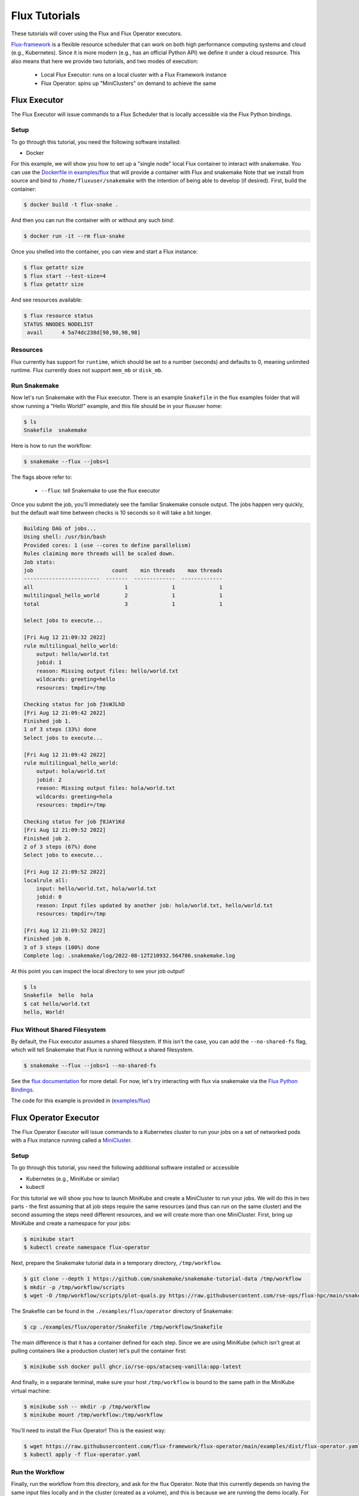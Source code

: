 
.. _tutorial-flux:

Flux Tutorials
==============

These tutorials will cover using the Flux and Flux Operator executors.

.. _Snakemake: http://snakemake.readthedocs.io
.. _Snakemake Remotes: https://snakemake.readthedocs.io/en/stable/snakefiles/remote_files.html
.. _Python: https://www.python.org/

`Flux-framework <https://flux-framework.org/>`_ is a flexible resource scheduler that can work
on both high performance computing systems and cloud (e.g., Kubernetes).
Since it is more modern (e.g., has an official Python API) we define it under a cloud resource. 
This also means that here we provide two tutorials, and two modes of execution:

 - Local Flux Executor: runs on a local cluster with a Flux Framework instance 
 - Flux Operator: spins up "MiniClusters" on demand to achieve the same


.. _tutorial-flux-executor:

Flux Executor
-------------

The Flux Executor will issue commands to a Flux Scheduler that is locally accessible
via the Flux Python bindings.

Setup
:::::

To go through this tutorial, you need the following software installed:

- Docker

For this example, we will show you how to set up a "single node" local Flux container to interact with snakemake. You can use the `Dockerfile in examples/flux <https://github.com/snakemake/snakemake/blob/main/examples/flux/Dockerfile>`_ that will provide a container with Flux and snakemake        
Note that we install from source and bind to ``/home/fluxuser/snakemake`` with the intention of being able to develop (if desired).
First, build the container:

.. code-block:: console

    $ docker build -t flux-snake .

And then you can run the container with or without any such bind:

.. code-block:: console

    $ docker run -it --rm flux-snake 

Once you shelled into the container, you can view and start a Flux instance:

.. code-block:: console

    $ flux getattr size 
    $ flux start --test-size=4
    $ flux getattr size 

And see resources available:

.. code-block:: console

    $ flux resource status
    STATUS NNODES NODELIST
     avail      4 5a74dc238d[98,98,98,98]


Resources
:::::::::

Flux currently has support for ``runtime``, which should be set to a number
(seconds) and defaults to 0, meaning unlimited runtime. Flux currently does not
support ``mem_mb`` or ``disk_mb``.

         

Run Snakemake
:::::::::::::

Now let's run Snakemake with the Flux executor. There is an example ``Snakefile``
in the flux examples folder that will show running a "Hello World!" example,
and this file should be in your fluxuser home:


.. code-block:: console

    $ ls
    Snakefile  snakemake

Here is how to run the workflow:

.. code:: console

    $ snakemake --flux --jobs=1

The flags above refer to:

 - ``--flux``: tell Snakemake to use the flux executor

Once you submit the job, you'll immediately see the familiar Snakemake console output.
The jobs happen very quickly, but the default wait time between checks is 10 seconds
so it will take a bit longer.

.. code:: console

    Building DAG of jobs...
    Using shell: /usr/bin/bash
    Provided cores: 1 (use --cores to define parallelism)
    Rules claiming more threads will be scaled down.
    Job stats:
    job                         count    min threads    max threads
    ------------------------  -------  -------------  -------------
    all                             1              1              1
    multilingual_hello_world        2              1              1
    total                           3              1              1

    Select jobs to execute...

    [Fri Aug 12 21:09:32 2022]
    rule multilingual_hello_world:
        output: hello/world.txt
        jobid: 1
        reason: Missing output files: hello/world.txt
        wildcards: greeting=hello
        resources: tmpdir=/tmp

    Checking status for job ƒ3sWJLhD
    [Fri Aug 12 21:09:42 2022]
    Finished job 1.
    1 of 3 steps (33%) done
    Select jobs to execute...

    [Fri Aug 12 21:09:42 2022]
    rule multilingual_hello_world:
        output: hola/world.txt
        jobid: 2
        reason: Missing output files: hola/world.txt
        wildcards: greeting=hola
        resources: tmpdir=/tmp

    Checking status for job ƒ8JAY1Kd
    [Fri Aug 12 21:09:52 2022]
    Finished job 2.
    2 of 3 steps (67%) done
    Select jobs to execute...

    [Fri Aug 12 21:09:52 2022]
    localrule all:
        input: hello/world.txt, hola/world.txt
        jobid: 0
        reason: Input files updated by another job: hola/world.txt, hello/world.txt
        resources: tmpdir=/tmp

    [Fri Aug 12 21:09:52 2022]
    Finished job 0.
    3 of 3 steps (100%) done
    Complete log: .snakemake/log/2022-08-12T210932.564786.snakemake.log

At this point you can inspect the local directory to see your job output!

.. code:: console

    $ ls
    Snakefile  hello  hola
    $ cat hello/world.txt 
    hello, World!


Flux Without Shared Filesystem
::::::::::::::::::::::::::::::

By default, the Flux executor assumes a shared filesystem. If this isn't the case, you can add
the ``--no-shared-fs`` flag, which will tell Snakemake that Flux is running without a shared filesystem.

.. code:: console

    $ snakemake --flux --jobs=1 --no-shared-fs


See the `flux documentation <https://flux-framework.readthedocs.io/en/latest/quickstart.html#docker-recommended-for-quick-single-node-deployments>`_
for more detail. For now, let's try interacting with flux via snakemake via the `Flux Python Bindings <https://flux-framework.readthedocs.io/projects/flux-workflow-examples/en/latest/job-submit-api/README.html>`_.

The code for this example is provided in  (`examples/flux <https://github.com/snakemake/snakemake/tree/main/examples/flux>`_)


.. _tutorial-flux-operator-executor:

Flux Operator Executor
----------------------

The Flux Operator Executor will issue commands to a Kubernetes cluster to run your jobs on a set of
networked pods with a Flux instance running called a 
`MiniCluster <https://flux-framework.org/flux-operator/getting_started/custom-resource-definition.html>`_.

Setup
:::::

To go through this tutorial, you need the following additional software installed or accessible

- Kubernetes (e.g., MiniKube or similar)
- kubectl 

For this tutorial we will show you how to launch MiniKube and create a MiniCluster to run your jobs. We will
do this in two parts - the first assuming that all job steps require the same resources (and thus can run on the
same cluster) and the second assuming the steps need different resources, and we will create more than one
MiniCluster.  First, bring up MiniKube and create a namespace for your jobs:

.. code-block:: console

    $ minikube start
    $ kubectl create namespace flux-operator

Next, prepare the Snakemake tutorial data in a temporary directory, ``/tmp/workflow``.

.. code-block:: console

    $ git clone --depth 1 https://github.com/snakemake/snakemake-tutorial-data /tmp/workflow
    $ mkdir -p /tmp/workflow/scripts
    $ wget -O /tmp/workflow/scripts/plot-quals.py https://raw.githubusercontent.com/rse-ops/flux-hpc/main/snakemake/atacseq/scripts/plot-quals.py


The Snakefile can be found in the ``./examples/flux/operator`` directory of Snakemake:

.. code-block:: console

    $ cp ./examples/flux/operator/Snakefile /tmp/workflow/Snakefile

The main difference is that it has a container defined for each step. Since we are using MiniKube
(which isn't great at pulling containers like a production cluster) let's pull the container first:

.. code-block:: console

    $ minikube ssh docker pull ghcr.io/rse-ops/atacseq-vanilla:app-latest

And finally, in a separate terminal, make sure your host ``/tmp/workflow`` is bound to the same
path in the MiniKube virtual machine:

.. code-block:: console

    $ minikube ssh -- mkdir -p /tmp/workflow
    $ minikube mount /tmp/workflow:/tmp/workflow 

You'll need to install the Flux Operator! This is the easiest way:

.. code-block:: console

    $ wget https://raw.githubusercontent.com/flux-framework/flux-operator/main/examples/dist/flux-operator.yaml
    $ kubectl apply -f flux-operator.yaml 

Run the Workflow 
::::::::::::::::

Finally, run the workflow from this directory, and ask for the flux Operator.
Note that this currently depends on having the same input files locally and 
in the cluster (created as a volume), and this is because we are running the demo 
locally. For a production run, we'd want to mount the volume from cloud storage,
and then run the command from there.

.. code-block:: console

    $ snakemake --cores 1 --jobs 1 --flux-operator

And you'll see the jobs run! When it's done (and you see outputs) try deleting everything,
and then running again and allowing for more than one job to be run at once.

.. code-block:: console

    $ rm -rf calls/ mapped_reads/ sorted_reads/ plots/
    $ snakemake --cores 1 --jobs 2 --flux-operator

You'll notice the workflow moving faster, and this is because we have submit more
than one job at once!

How does it work?
:::::::::::::::::

MiniClusters are unique based on the container base needed, and the number of nodes for a specific level,
where the level include a set of jobs that can be run in parallel. Since we are always paying for the
Kubernetes cluster, no matter what, we will do best to optimize its usage, meaning running as many
jobs in parallel at once as we can. For this reason, we use a simple algorithm that calculates
the maximum number of nodes that might be used at a single level (up to the max size of your Kubernetes cluster)
and use that paired with the container image to define a unique ID for a cluster. This means that when you are 
using the Flux Operator executor you should:

 - Have a container image defined for every step.
 - Be aware of the different container bases you are using, and (for small or quick jobs) try to share them.
 - Don't be afraid to increase the number of jobs to a high number, as the flux scheduler on the MiniCluser is going to manage things.
 - Define your Kubernetes cluster size by exporting ``SNAKEMAKE_FLUX_OPERATOR_MAX_NODES``

This is a fairly simple workflow, meaning that it uses a single container and is able to run
all the jobs on the same MiniCluster.  